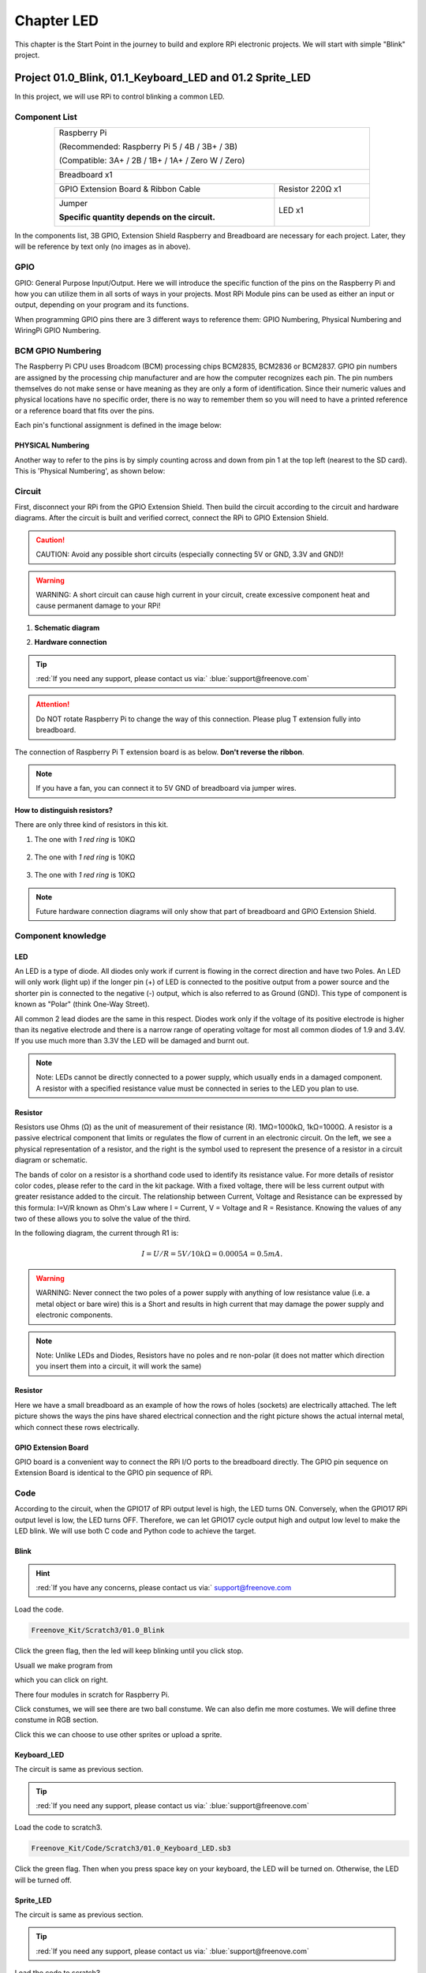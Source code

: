 ################################################################
Chapter LED
################################################################

This chapter is the Start Point in the journey to build and explore RPi electronic projects. We will start with simple "Blink" project.

Project 01.0_Blink, 01.1_Keyboard_LED and 01.2 Sprite_LED 
****************************************************************

In this project, we will use RPi to control blinking a common LED.

Component List
================================================================

.. table::
    :align: center
    :width: 80%

    +-----------------------------------------------------------+
    |    Raspberry Pi                                           |     
    |                                                           |       
    |    (Recommended: Raspberry Pi 5 / 4B / 3B+ / 3B)          |       
    |                                                           |                                                            
    |    (Compatible: 3A+ / 2B / 1B+ / 1A+ / Zero W / Zero)     |                                                                 
    |                                                           | 
    |     |raspberrypi5|                                        | 
    +-----------------------------------------------------------+
    | Breadboard x1                                             |
    |                                                           |
    |  |breadborad-830|                                         |                         
    +--------------------------------------+--------------------+
    |  GPIO Extension Board & Ribbon Cable | Resistor 220Ω x1   |
    |                                      |                    | 
    |   |extension-board|                  |  |res-220R|        |
    +--------------------------------------+-------+------------+
    | Jumper                                       | LED x1     | 
    |                                              |            | 
    | **Specific quantity depends on the circuit.**| |red-led|  | 
    |                                              |            | 
    | |jumper-wire|                                |            | 
    +----------------------------------------------+------------+

.. |raspberrypi5| image:: ../_static/imgs/raspberrypi5.png
    :width: 40%
.. |jumper-wire| image:: ../_static/imgs/jumper-wire.png
    :width: 60%
.. |extension-board| image:: ../_static/imgs/raspberrypi-extension-board.jpg
    :width: 50%
.. |breadborad-830| image:: ../_static/imgs/breadborad-830.jpg
    :width: 60%
.. |red-led| image:: ../_static/imgs/red-led.png
    :width: 40%
.. |res-220R| image:: ../_static/imgs/res-220R.png
    :width: 30%

In the components list, 3B GPIO, Extension Shield Raspberry and Breadboard are necessary for each project. Later, they will be reference by text only (no images as in above).

GPIO
================================================================

GPIO: General Purpose Input/Output. Here we will introduce the specific function of the pins on the Raspberry Pi and how you can utilize them in all sorts of ways in your projects. Most RPi Module pins can be used as either an input or output, depending on your program and its functions.

When programming GPIO pins there are 3 different ways to reference them: GPIO Numbering, Physical Numbering and WiringPi GPIO Numbering.

BCM GPIO Numbering
================================================================

The Raspberry Pi CPU uses Broadcom (BCM) processing chips BCM2835, BCM2836 or BCM2837. GPIO pin numbers are assigned by the processing chip manufacturer and are how the computer recognizes each pin. The pin numbers themselves do not make sense or have meaning as they are only a form of identification. Since their numeric values and physical locations have no specific order, there is no way to remember them so you will need to have a printed reference or a reference board that fits over the pins.

Each pin's functional assignment is defined in the image below:

.. image:: ../_static/imgs/raspberrypi5-cc90.png
    :height: 500

.. image:: ../_static/imgs/raspberrypi-pinout-bcm.png
    :height: 500

.. seealso:: 
    For more details about pin definition of GPIO, please refer to `<http://pinout.xyz/>`_

PHYSICAL Numbering
---------------------------------------------------------------
Another way to refer to the pins is by simply counting across and down from pin 1 at the top left (nearest to the SD card). This is 'Physical Numbering', as shown below:

.. image:: ../_static/imgs/PHYSICAL-Numbering.png
    :height: 200
    :align: center

Circuit
================================================================
First, disconnect your RPi from the GPIO Extension Shield. Then build the circuit according to the circuit and hardware diagrams. After the circuit is built and verified correct, connect the RPi to GPIO Extension Shield. 

.. caution:: 
    CAUTION: Avoid any possible short circuits (especially connecting 5V or GND, 3.3V and GND)! 

.. warning:: 
    WARNING: A short circuit can cause high current in your circuit, create excessive component heat and cause permanent damage to your RPi!

1. **Schematic diagram**

.. image:: ../_static/imgs/blink-sch.png
    :height: 400
    :align: center

2. **Hardware connection** 

.. image:: ../_static/imgs/blink-hdc.png
    :height: 400
    :align: center

.. tip:: 
     :red:`If you need any support, please contact us via:` :blue:`support@freenove.com`

.. attention:: 
    Do NOT rotate Raspberry Pi to change the way of this connection.
    Please plug T extension fully into breadboard.

The connection of Raspberry Pi T extension board is as below. **Don't reverse the ribbon**.

.. image:: ../_static/imgs/blink-real.png
    :width: 100%
    :align: center

.. note:: 
    If you have a fan, you can connect it to 5V GND of breadboard via jumper wires.

**How to distinguish resistors?**

There are only three kind of resistors in this kit.

1. The one with *1 red ring* is 10KΩ \

    .. image:: ../_static/imgs/res-10K-hori.png
        :height: 17

2. The one with *1 red ring* is 10KΩ 

    .. image:: ../_static/imgs/res-220R-hori.png
        :height: 20

#. The one with *1 red ring* is 10KΩ 

    .. image:: ../_static/imgs/res-1K-hori.png
        :height: 20

.. note:: 
    Future hardware connection diagrams will only show that part of breadboard and GPIO Extension Shield.

Component knowledge
================================================================

LED
----------------------------------------------------------------

An LED is a type of diode. All diodes only work if current is flowing in the correct direction and have two Poles. An LED will only work (light up) if the longer pin (+) of LED is connected to the positive output from a power source and the shorter pin is connected to the negative (-) output, which is also referred to as Ground (GND). This type of component is known as "Polar" (think One-Way Street).

All common 2 lead diodes are the same in this respect. Diodes work only if the voltage of its positive electrode is higher than its negative electrode and there is a narrow range of operating voltage for most all common diodes of 1.9 and 3.4V. If you use much more than 3.3V the LED will be damaged and burnt out.

.. image:: ../_static/imgs/led-describe.png
    :width: 100%

.. note:: 
    Note: LEDs cannot be directly connected to a power supply, which usually ends in a damaged component. A resistor with a specified resistance value must be connected in series to the LED you plan to use.

Resistor
----------------------------------------------------------------

Resistors use Ohms (Ω) as the unit of measurement of their resistance (R). 1MΩ=1000kΩ, 1kΩ=1000Ω.
A resistor is a passive electrical component that limits or regulates the flow of current in an electronic circuit.
On the left, we see a physical representation of a resistor, and the right is the symbol used to represent the presence of a resistor in a circuit diagram or schematic.

.. image:: ../_static/imgs/res-describe.png
    :align: center

The bands of color on a resistor is a shorthand code used to identify its resistance value. For more details of resistor color codes, please refer to the card in the kit package.
With a fixed voltage, there will be less current output with greater resistance added to the circuit. The relationship between Current, Voltage and Resistance can be expressed by this formula: I=V/R known as Ohm's Law where I = Current, V = Voltage and R = Resistance. Knowing the values of any two of these allows you to solve the value of the third.

In the following diagram, the current through R1 is: 

.. math:: I=U/R=5V/10kΩ=0.0005A=0.5mA.

.. image:: ../_static/imgs/res-current.png
    :align: center

.. warning:: 
    WARNING: Never connect the two poles of a power supply with anything of low resistance value (i.e. a metal object or bare wire) this is a Short and results in high current that may damage the power supply and electronic components.

.. note:: 
    Note: Unlike LEDs and Diodes, Resistors have no poles and re non-polar (it does not matter which direction you insert them into a circuit, it will work the same)

Resistor
----------------------------------------------------------------

Here we have a small breadboard as an example of how the rows of holes (sockets) are electrically attached. The left picture shows the ways the pins have shared electrical connection and the right picture shows the actual internal metal, which connect these rows electrically.

.. image:: ../_static/imgs/breadborad-top-wire.png
    :width: 48%

.. image:: ../_static/imgs/breadborad-bottom-wire.png
    :width: 48%

GPIO Extension Board
----------------------------------------------------------------

GPIO board is a convenient way to connect the RPi I/O ports to the breadboard directly. The GPIO pin sequence on Extension Board is identical to the GPIO pin sequence of RPi. 

.. image:: ../_static/imgs/raspberrypi-extension-describe.png
    :width: 90%
    :align: center

Code
================================================================

According to the circuit, when the GPIO17 of RPi output level is high, the LED turns ON. Conversely, when the GPIO17 RPi output level is low, the LED turns OFF. Therefore, we can let GPIO17 cycle output high and output low level to make the LED blink. We will use both C code and Python code to achieve the target.

Blink
----------------------------------------------------------------

.. hint:: 
    :red:`If you have any concerns, please contact us via:` support@freenove.com

.. image:: ../_static/imgs/scratch_load.png
    :align: center

Load the code.

.. code-block:: console

    Freenove_Kit/Scratch3/01.0_Blink

Click the green flag, then the led will keep blinking until you click stop.

.. image:: ../_static/imgs/scratch_stop.png
    :align: center

Usuall we make program from

.. image:: ../_static/imgs/scratch_click.png
    :align: center

which you can click on right. 

There four modules in scratch for Raspberry Pi.

.. image:: ../_static/imgs/scratch_module.png
    :align: center

Click constumes, we will see there are two ball constume. We can also defin me more costumes. We will define three constume in RGB section.

.. image:: ../_static/imgs/scratch_costumes.png
    :align: center

Click this we can choose to use other sprites or upload a sprite.

.. image:: ../_static/imgs/scratch_sprite.png
    :align: center

Keyboard_LED 
----------------------------------------------------------------

The circuit is same as previous section.

.. tip:: 
     :red:`If you need any support, please contact us via:` :blue:`support@freenove.com`
    
Load the code to scratch3.

.. code-block:: console

    Freenove_Kit/Code/Scratch3/01.0_Keyboard_LED.sb3

Click the green flag. Then when you press space key on your keyboard, the LED will be turned on. Otherwise, the LED will be turned off.

.. image:: ../_static/imgs/scratch_led.png
    :align: center

Sprite_LED 
----------------------------------------------------------------

The circuit is same as previous section.

.. tip:: 
     :red:`If you need any support, please contact us via:` :blue:`support@freenove.com`

Load the code to scratch3.

.. code-block:: console

    Freenove_Kit/Code/Scratch3/01.2_Sprite_LED.sb3

Click the green flag. Then click the ball. The LED will be turned on or turned off.

.. image:: ../_static/imgs/scratch_ball.png
    :align: center

.. image:: ../_static/imgs/scratch_ball1.png
    :align: center

So every time we click the ball the LED status will be changed.

Freenove Car, Robot and other products for Raspberry Pi
================================================================

We also have car and robot kits for Raspberry Pi. You can visit our website for details.

https://www.amazon.com/freenove

**FNK0043**--:green:`Freenove 4WD Smart Car Kit for Raspberry Pi`

.. image:: ../_static/imgs/43_1.png

.. image:: ../_static/imgs/43_2.png

.. raw:: html

   <iframe style="display: block; margin: 0 auto;" height="421.875" width="750" src="https://www.youtube.com/embed/4Zv0GZUQjZc" frameborder="0" allowfullscreen></iframe>
  
**FNK0050**--:green:`Freenove Robot Dog Kit for Raspberry Pi`

.. image:: ../_static/imgs/50_1.png

.. image:: ../_static/imgs/50_2.png

.. raw:: html

   <iframe style="display: block; margin: 0 auto;" height="421.875" width="750" src="https://www.youtube.com/embed/7BmIZ8_R9d4" frameborder="0" allowfullscreen></iframe>

**FNK0052**--:green:`Freenove_Big_Hexapod_Robot_Kit_for_Raspberry_Pi`

.. image:: ../_static/imgs/52_1.png
    :width: 50%

.. image:: ../_static/imgs/52_2.png
    :width: 40%

.. raw:: html

   <iframe style="display: block; margin: 0 auto;" height="421.875" width="750" src="https://www.youtube.com/embed/LvghnJ2DNZ0" frameborder="0" allowfullscreen></iframe>